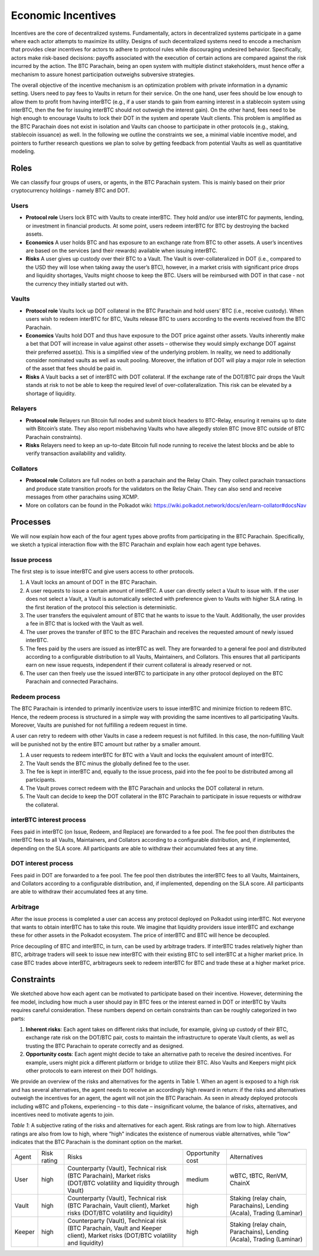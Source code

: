 .. _incentives:

Economic Incentives
===================

Incentives are the core of decentralized systems. Fundamentally, actors in decentralized systems participate in a game where each actor attempts to maximize its utility. Designs of such decentralized systems need to encode a mechanism that provides clear incentives for actors to adhere to protocol rules while discouraging undesired behavior. Specifically, actors make risk-based decisions: payoffs associated with the execution of certain actions are compared against the risk incurred by the action. The BTC Parachain, being an open system with multiple distinct stakeholders, must hence offer a mechanism to assure honest participation outweighs subversive strategies.

The overall objective of the incentive mechanism is an optimization problem with private information in a dynamic setting. Users need to pay fees to Vaults in return for their service. On the one hand, user fees should be low enough to allow them to profit from having interBTC (e.g., if a user stands to gain from earning interest in a stablecoin system using interBTC, then the fee for issuing interBTC should not outweigh the interest gain). On the other hand, fees need to be high enough to encourage Vaults to lock their DOT in the system and operate Vault clients. This problem is amplified as the BTC Parachain does not exist in isolation and Vaults can choose to participate in other protocols (e.g., staking, stablecoin issuance) as well. In the following we outline the constraints we see, a minimal viable incentive model, and pointers to further research questions we plan to solve by getting feedback from potential Vaults as well as quantitative modeling.


Roles
~~~~~

We can classify four groups of users, or agents, in the BTC Parachain system. This is mainly based on their prior cryptocurrency holdings - namely BTC and DOT.

Users
-----

- **Protocol role** Users lock BTC with Vaults to create interBTC. They hold and/or use interBTC for payments, lending, or investment in financial products. At some point, users redeem interBTC for BTC by destroying the backed assets.
- **Economics** A user holds BTC and has exposure to an exchange rate from BTC to other assets. A user’s incentives are based on the services (and their rewards) available when issuing interBTC.
- **Risks** A user gives up custody over their BTC to a Vault. The Vault is over-collateralized in DOT (i.e., compared to the USD they will lose when taking away the user’s BTC), however, in a market crisis with significant price drops and liquidity shortages, Vaults might choose to keep the BTC. Users will be reimbursed with DOT in that case - not the currency they initially started out with.

Vaults
------

- **Protocol role** Vaults lock up DOT collateral in the BTC Parachain and hold users’ BTC (i.e., receive custody). When users wish to redeem interBTC for BTC, Vaults release BTC to users according to the events received from the BTC Parachain.
- **Economics** Vaults hold DOT and thus have exposure to the DOT price against other assets. Vaults inherently make a bet that DOT will increase in value against other assets – otherwise they would simply exchange DOT against their preferred asset(s). This is a simplified view of the underlying problem. In reality, we need to additionally consider nominated vaults as well as vault pooling. Moreover, the inflation of DOT will play a major role in selection of the asset that fees should be paid in.
- **Risks** A Vault backs a set of interBTC with DOT collateral. If the exchange rate of the DOT/BTC pair drops the Vault stands at risk to not be able to keep the required level of over-collateralization. This risk can be elevated by a shortage of liquidity.


Relayers
---------------

- **Protocol role** Relayers run Bitcoin full nodes and submit block headers to BTC-Relay, ensuring it remains up to date with Bitcoin’s state. They also report misbehaving Vaults who have allegedly stolen BTC (move BTC outside of BTC Parachain constraints).
- **Risks** Relayers need to keep an up-to-date Bitcoin full node running to receive the latest blocks and be able to verify transaction availability and validity.

Collators
---------

- **Protocol role** Collators are full nodes on both a parachain and the Relay Chain. They collect parachain transactions and produce state transition proofs for the validators on the Relay Chain. They can also send and receive messages from other parachains using XCMP.
- More on collators can be found in the Polkadot wiki: https://wiki.polkadot.network/docs/en/learn-collator#docsNav

Processes
~~~~~~~~~

We will now explain how each of the four agent types above profits from participating in the BTC Parachain. Specifically, we sketch a typical interaction ﬂow with the BTC Parachain and explain how each agent type behaves.
 
Issue process
-------------

The first step is to issue interBTC and give users access to other protocols.
 
1. A Vault locks an amount of DOT in the BTC Parachain. 
2. A user requests to issue a certain amount of interBTC. A user can directly select a Vault to issue with. If the user does not select a Vault, a Vault is automatically selected with preference given to Vaults with higher SLA rating. In the first iteration of the protocol this selection is deterministic. 
3. The user transfers the equivalent amount of BTC that he wants to issue to the Vault. Additionally, the user provides a fee in BTC that is locked with the Vault as well. 
4. The user proves the transfer of BTC to the BTC Parachain and receives the requested amount of newly issued interBTC. 
5. The fees paid by the users are issued as interBTC as well. They are forwarded to a general fee pool and distributed according to a configurable distribution to all Vaults, Maintainers, and Collators. This ensures that all participants earn on new issue requests, independent if their current collateral is already reserved or not.
6. The user can then freely use the issued interBTC to participate in any other protocol deployed on the BTC Parachain and connected Parachains.


Redeem process
--------------

The BTC Parachain is intended to primarily incentivize users to issue interBTC and minimize friction to redeem BTC. Hence, the redeem process is structured in a simple way with providing the same incentives to all participating Vaults. Moreover, Vaults are punished for not fulfilling a redeem request in time. 

A user can retry to redeem with other Vaults in case a redeem request is not fulfilled. In this case, the non-fulfilling Vault will be punished not by the entire BTC amount but rather by a smaller amount. 

1. A user requests to redeem interBTC for BTC with a Vault and locks the equivalent amount of interBTC. 
2. The Vault sends the BTC minus the globally defined fee to the user.
3. The fee is kept in interBTC and, equally to the issue process, paid into the fee pool to be distributed among all participants.
4. The Vault proves correct redeem with the BTC Parachain and unlocks the DOT collateral in return. 
5. The Vault can decide to keep the DOT collateral in the BTC Parachain to participate in issue requests or withdraw the collateral.
 

interBTC interest process
-------------------------

Fees paid in interBTC (on Issue, Redeem, and Replace) are forwarded to a fee pool.
The fee pool then distributes the interBTC fees to all Vaults, Maintainers, and Collators according to a configurable distribution, and, if implemented, depending on the SLA score.
All participants are able to withdraw their accumulated fees at any time.

DOT interest process
--------------------

Fees paid in DOT are forwarded to a fee pool.
The fee pool then distributes the interBTC fees to all Vaults, Maintainers, and Collators according to a configurable distribution, and, if implemented, depending on the SLA score.
All participants are able to withdraw their accumulated fees at any time.

Arbitrage
---------

After the issue process is completed a user can access any protocol deployed on Polkadot using interBTC. Not everyone that wants to obtain interBTC has to take this route. We imagine that liquidity providers issue interBTC and exchange these for other assets in the Polkadot ecosystem. The price of interBTC and BTC will hence be decoupled.
 
Price decoupling of BTC and interBTC, in turn, can be used by arbitrage traders. If interBTC trades relatively higher than BTC, arbitrage traders will seek to issue new interBTC with their existing BTC to sell interBTC at a higher market price. In case BTC trades above interBTC, arbitrageurs seek to redeem interBTC for BTC and trade these at a higher market price.
 
 
Constraints
~~~~~~~~~~~

We sketched above how each agent can be motivated to participate based on their incentive. However, determining the fee model, including how much a user should pay in BTC fees or the interest earned in DOT or interBTC by Vaults requires careful consideration. These numbers depend on certain constraints than can be roughly categorized in two parts:
 
1. **Inherent risks**: Each agent takes on different risks that include, for example, giving up custody of their BTC, exchange rate risk on the DOT/BTC pair, costs to maintain the infrastructure to operate Vault clients, as well as trusting the BTC Parachain to operate correctly and as designed. 
2. **Opportunity costs**: Each agent might decide to take an alternative path to receive the desired incentives. For example, users might pick a different platform or bridge to utilize their BTC. Also Vaults and Keepers might pick other protocols to earn interest on their DOT holdings.
 
We provide an overview of the risks and alternatives for the agents in Table 1. When an agent is exposed to a high risk and has several alternatives, the agent needs to receive an accordingly high reward in return: if the risks and alternatives outweigh the incentives for an agent, the agent will not join the BTC Parachain. As seen in already deployed protocols including wBTC and pTokens, experiencing – to this date – insignificant volume, the balance of risks, alternatives, and incentives need to motivate agents to join.

*Table 1*: A subjective rating of the risks and alternatives for each agent. Risk ratings are from low to high. Alternatives ratings are also from low to high, where “high" indicates the existence of numerous viable alternatives, while “low“ indicates that the BTC Parachain is the dominant option on the market.

.. tabularcolumns:: |l|l|p{0.3\linewidth}|l|p{0.3\linewidth}|

+----------------+-------------+-----------------------------------------------------------------------------------------------------------------------------------------+------------------+-----------------------------------------------------------------------+
| Agent          | Risk rating | Risks                                                                                                                                   | Opportunity cost | Alternatives                                                          |
+----------------+-------------+-----------------------------------------------------------------------------------------------------------------------------------------+------------------+-----------------------------------------------------------------------+
| User           | high        | Counterparty (Vault), Technical risk (BTC Parachain), Market risks (DOT/BTC volatility and liquidity through Vault)                     | medium           | wBTC, tBTC, RenVM, ChainX                                             |
+----------------+-------------+-----------------------------------------------------------------------------------------------------------------------------------------+------------------+-----------------------------------------------------------------------+
| Vault          | high        | Counterparty (Vault), Technical risk (BTC Parachain, Vault client), Market risks (DOT/BTC volatility and liquidity)                     | high             | Staking (relay chain, Parachains), Lending (Acala), Trading (Laminar) |
+----------------+-------------+-----------------------------------------------------------------------------------------------------------------------------------------+------------------+-----------------------------------------------------------------------+
| Keeper         | high        | Counterparty (Vault), Technical risk (BTC Parachain, Vault and Keeper client), Market risks (DOT/BTC volatility and liquidity)          | high             | Staking (relay chain, Parachains), Lending (Acala), Trading (Laminar) |
+----------------+-------------+-----------------------------------------------------------------------------------------------------------------------------------------+------------------+-----------------------------------------------------------------------+